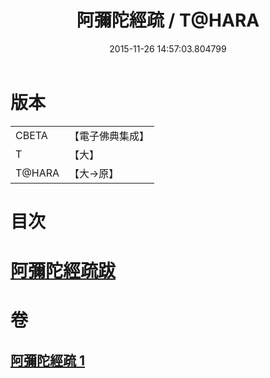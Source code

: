 #+TITLE: 阿彌陀經疏 / T@HARA
#+DATE: 2015-11-26 14:57:03.804799
* 版本
 |     CBETA|【電子佛典集成】|
 |         T|【大】     |
 |    T@HARA|【大→原】   |

* 目次
* [[file:KR6f0088_001.txt::0328c22][阿彌陀經疏跋]]
* 卷
** [[file:KR6f0088_001.txt][阿彌陀經疏 1]]

